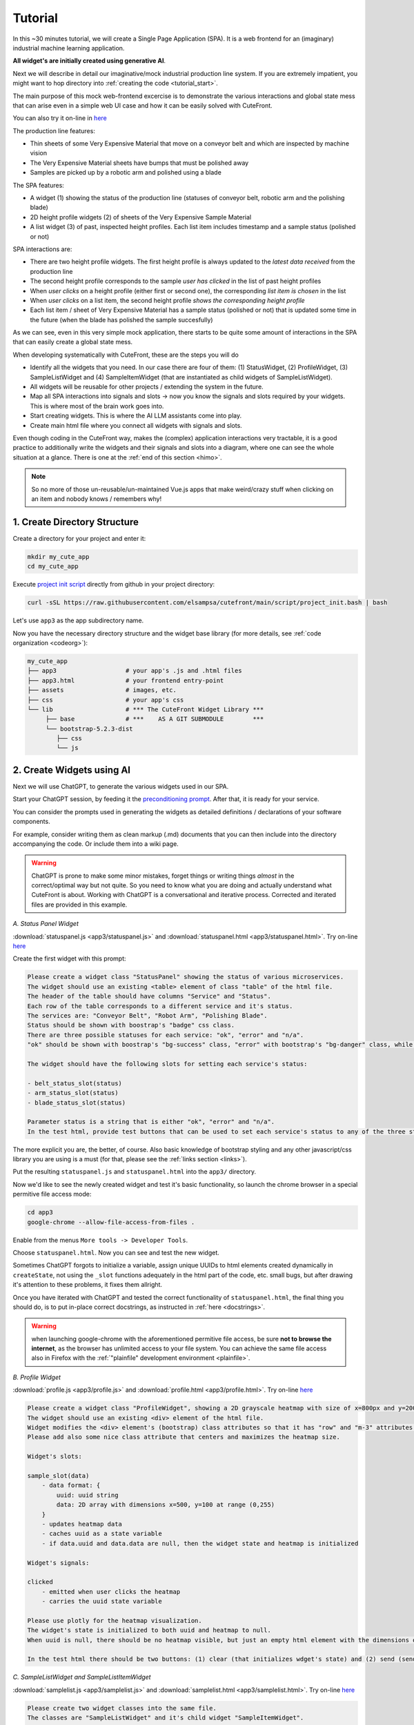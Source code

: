 
Tutorial
========

.. _tutorial:

In this ~30 minutes tutorial, we will create a Single Page Application (SPA).  It is a web frontend
for an (imaginary) industrial machine learning application.

**All widget's are initially created using generative AI**.

Next we will describe in detail our imaginative/mock industrial production line system.  If you are extremely impatient, you might 
want to hop directory into :ref:`creating the code <tutorial_start>`.

The main purpose of this mock web-frontend excercise is to demonstrate the various interactions and global state mess that can
arise even in a simple web UI case and how it can be easily solved with CuteFront.

.. image:: images/industrial_app.png

You can also try it on-line in `here <https://elsampsa.github.io/cutefront/app3.html>`_

The production line features:

- Thin sheets of some Very Expensive Material that move on a conveyor belt and which are inspected by machine vision
- The Very Expensive Material sheets have bumps that must be polished away
- Samples are picked up by a robotic arm and polished using a blade

The SPA features:

- A widget (1) showing the status of the production line (statuses of conveyor belt, robotic arm and the polishing blade)
- 2D height profile widgets (2) of sheets of the Very Expensive Sample Material
- A list widget (3) of past, inspected height profiles.  Each list item includes timestamp and a sample status (polished or not)

SPA interactions are:

- There are two height profile widgets.  The first height profile is always updated to the *latest data received* from the production line
- The second height profile corresponds to the sample *user has clicked* in the list of past height profiles
- When *user clicks* on a height profile (either first or second one), the corresponding *list item is chosen* in the list
- When *user clicks* on a list item, the second height profile *shows the corresponding height profile*
- Each list item / sheet of Very Expensive Material has a sample status (polished or not) that is updated some time in the future
  (when the blade has polished the sample succesfully)

As we can see, even in this very simple mock application, there starts to be quite some amount of interactions in the SPA that
can easily create a global state mess.

When developing systematically with CuteFront, these are the steps you will do 

- Identify all the widgets that you need.  In our case there are four of them: (1) StatusWidget, (2) ProfileWidget, (3) SampleListWidget and 
  (4) SampleItemWidget (that are instantiated as child widgets of SampleListWidget).  
- All widgets will be reusable for other projects / extending the system in the future.
- Map all SPA interactions into signals and slots -> now you know the signals and slots required by your widgets.  This is where most of the brain 
  work goes into.
- Start creating widgets.  This is where the AI LLM assistants come into play.
- Create main html file where you connect all widgets with signals and slots.

Even though coding in the CuteFront way, makes the (complex) application interactions very tractable, it is a good practice to additionally 
write the widgets and their signals and slots into a diagram, where one can see the whole situation at a glance.  There is one
at the :ref:`end of this section <himo>`.

.. note::

    So no more of those un-reusable/un-maintained Vue.js apps that make weird/crazy stuff when clicking on an item and nobody knows / remembers why!

.. _tutorial_start:

1. Create Directory Structure
-----------------------------

Create a directory for your project and enter it:

.. code-block:: bash

    mkdir my_cute_app
    cd my_cute_app

Execute `project init script <https://github.com/elsampsa/cutefront/blob/main/script/project_init.bash>`_ directly from github in your project directory:

.. code-block:: bash

    curl -sSL https://raw.githubusercontent.com/elsampsa/cutefront/main/script/project_init.bash | bash

Let's use ``app3`` as the app subdirectory name.

Now you have the necessary directory structure and the widget base library (for more details, see :ref:`code organization <codeorg>`):

.. code-block:: text

    my_cute_app
    ├── app3                   # your app's .js and .html files
    ├── app3.html              # your frontend entry-point
    ├── assets                 # images, etc.
    ├── css                    # your app's css
    └── lib                    # *** The CuteFront Widget Library ***
         ├── base              # ***    AS A GIT SUBMODULE        ***
         └── bootstrap-5.2.3-dist   
            ├── css
            └── js


2. Create Widgets using AI
--------------------------

Next we will use ChatGPT, to generate the various widgets used in our SPA.

Start your ChatGPT session, by feeding it the `preconditioning prompt <https://github.com/elsampsa/cutefront/blob/main/prompt.md>`_.
After that, it is ready for your service.

You can consider the prompts used in generating the widgets as detailed definitions / declarations of your software components.

For example, consider writing them as clean markup (.md) documents that you can then include into the directory accompanying the code.  Or include
them into a wiki page.

.. warning::

    ChatGPT is prone to make some minor mistakes, forget things or writing things *almost* in the correct/optimal way but not quite.
    So you need to know what you are doing and actually understand what CuteFront is about.  Working with ChatGPT is a conversational and iterative process.
    Corrected and iterated files are provided in this example.

*A. Status Panel Widget*

:download:`statuspanel.js <app3/statuspanel.js>` and :download:`statuspanel.html <app3/statuspanel.html>`. Try on-line `here <https://elsampsa.github.io/cutefront/app3/statuspanel.html>`_

Create the first widget with this prompt:

.. code-block:: text

    Please create a widget class "StatusPanel" showing the status of various microservices.
    The widget should use an existing <table> element of class "table" of the html file.
    The header of the table should have columns "Service" and "Status".
    Each row of the table corresponds to a different service and it's status.  
    The services are: "Conveyor Belt", "Robot Arm", "Polishing Blade".
    Status should be shown with boostrap's "badge" css class.
    There are three possible statuses for each service: "ok", "error" and "n/a".
    "ok" should be shown with boostrap's "bg-success" class, "error" with bootstrap's "bg-danger" class, while "n/a" should show in "bg-secondary" class.

    The widget should have the following slots for setting each service's status:

    - belt_status_slot(status)
    - arm_status_slot(status) 
    - blade_status_slot(status)  
    
    Parameter status is a string that is either "ok", "error" and "n/a".
    In the test html, provide test buttons that can be used to set each service's status to any of the three statuses.

The more explicit you are, the better, of course.  Also basic knowledge of bootstrap styling and any other javascript/css library you are using is a must 
(for that, please see the :ref:`links section <links>`).

Put the resulting ``statuspanel.js`` and ``statuspanel.html`` into the ``app3/`` directory.

Now we'd like to see the newly created widget and test it's basic functionality, so launch the chrome browser
in a special permitive file access mode:

.. code-block:: bash

    cd app3
    google-chrome --allow-file-access-from-files .

Enable from the menus ``More tools -> Developer Tools``.

Choose ``statuspanel.html``.  Now you can see and test the new widget.

Sometimes ChatGPT forgots to initialize a variable, assign unique UUIDs
to html elements created dynamically in ``createState``, not using the ``_slot`` functions adequately in the html part
of the code, etc. small bugs, but after drawing it's attention to these problems, it fixes them allright.

Once you have iterated with ChatGPT and tested the correct functionality of ``statuspanel.html``, the final thing you should do,
is to put in-place correct docstrings, as instructed in :ref:`here <docstrings>`.


.. warning::
    
    when launching google-chrome with the aforementioned permitive file access, be sure **not to browse the internet**, 
    as the browser has unlimited access to your file system.  You can achieve the same file access also in 
    Firefox with the :ref:`"plainfile" development environment <plainfile>`.


*B. Profile Widget*

:download:`profile.js <app3/profile.js>` and :download:`profile.html <app3/profile.html>`. Try on-line `here <https://elsampsa.github.io/cutefront/app3/profile.html>`_

.. code-block:: text

    Please create a widget class "ProfileWidget", showing a 2D grayscale heatmap with size of x=800px and y=200px.
    The widget should use an existing <div> element of the html file.
    Widget modifies the <div> element's (bootstrap) class attributes so that it has "row" and "m-3" attributes and a shadow.
    Please add also some nice class attribute that centers and maximizes the heatmap size.

    Widget's slots:
    
    sample_slot(data)
        - data format: { 
            uuid: uuid string
            data: 2D array with dimensions x=500, y=100 at range (0,255)
        }
        - updates heatmap data
        - caches uuid as a state variable 
        - if data.uuid and data.data are null, then the widget state and heatmap is initialized
    
    Widget's signals:

    clicked
        - emitted when user clicks the heatmap
        - carries the uuid state variable

    Please use plotly for the heatmap visualization.
    The widget's state is initialized to both uuid and heatmap to null.
    When uuid is null, there should be no heatmap visible, but just an empty html element with the dimensions of (800, 200).

    In the test html there should be two buttons: (1) clear (that initializes wdget's state) and (2) send (sends a random heatmap)

*C. SampleListWidget and SampleListItemWidget*

:download:`samplelist.js <app3/samplelist.js>` and :download:`samplelist.html <app3/samplelist.html>`. Try on-line `here <https://elsampsa.github.io/cutefront/app3/samplelist.html>`_

.. code-block:: text

    Please create two widget classes into the same file.
    The classes are "SampleListWidget" and it's child widget "SampleItemWidget".

    ## SampleListWidget

    SampleListWidget implements a tabulated list of samples.
    Each row corresponds to a separate SampleItemWidget.
    
    SampleListWidget should use an existing <table> element of class "table" of the html file.
    SampleListWidget's slots:

    new_sample_slot(sample)
        - sample object format : {
            uuid: uuid string
            datetime: datetime string
            data: 2D array
        }
        - Emits signal new_sample with the sample data
        - Creates a new SampleItemWidget with the data
    
    choose_sample_slot(uuid)
        - uuid: uuid string
        - saves uuid as a state variable (say, this.current_uuid)
        - highlights SampleItemWidget corresponding to the uuid in the list

    sample_clicked_slot(uuid)
        - uuid: uuid string
        - receives a uuid from SampleItemWidget that has been clicked
        - emit signal chosen_sample with sample object

    polished_slot(uuid)
        - uuid: uuid string
        - calls SampleItemWidget's (that corresponds to the uuid) "polished_slot"

    SampleListWidget should also have methods to remove all the child widgets
    (i.e. to clear the list) and to remove a certain child widget corresponding 
    to a certain uuid.
    
    SampleListWidget's signals:

    new_sample
        - carries a sample object (see new_sample_slot)

    chosen_sample
        - carries a sample object
    
    ### SampleItemWidget

    SampleItemWidget is always initialized with a new immutable sample object at the constructor.
    It also features an internal state variable "polished" that should be initialized to false.
    Each SampleItemWidget corresponds to a row in the table of the parent widget.
    Each row should indicate a datetime string and status "polished" / "unpolished"
    "polished" should be shown with boostrap's "text-success" class, "unpolished" with bootstrap's "test-warning" class

    The "polished" state variable should be only in the HTML DOM.

    SampleItemWidget shall have method "getHTML()" that is used by its parent to get it's HTML
    and attaching it to it's own DOM.  If you have a better solution, be my guest!
    
    SampleItemWidget has slot "polished()" that sets the internal state variable "polished" to true.
    
    SampleItemWidget has a signal named "clicked" that carries it's uuid and which is connected to its parent widget.

    In the test html, please initialize SampleListWidget with three uuid
    test values 1,2 ja 3 (by calling it's new_sample_slot function)
    Create also some buttons:
    A button that sends a signal and mock data to SampleListWidget's "new_sample_slot"
    (it can use random test uuid values > 3)
    A button that sends a signal to choose_sample_slot (values between 1-3)
    
    SampleListWidget's "new_sample" and "chosen_sample" signals should be connected
    to functions that prints out the data object's uuid with a message starting with "new_sample:"
    etc.

    Please remember also to handle error cases for inexistent or non-initialized uuids, etc.

    Thank you!


Put the resulting ``samplelist.js`` and ``samplelist.html`` into the ``app3/`` directory, etc.

3. Create Main SPA HTML
-----------------------

By now you have iterated with ChatGPT and produced files that work correctly, testing them by loading
the test html files in your browser, etc.

So you should have the following directories and files:

.. code-block:: text

    your-directory/

        app3/        # the widgets we just created
            profile.html
            profile.js
            statuspanel.html
            statuspanel.js
            samplelist.html
            samplelist.js

        app3.html    # the main application html
        assets/
        css/
        lib/

At this stage you might want to generate :ref:`autodocumentation using the docstrings <docstrings>`.

Next we create the main html entry point code for your app into `app3.html`.  Let's use our AI assistant for that as well:

:download:`app3.html <app3.html>`. Try on-line `here <https://elsampsa.github.io/cutefront/app3.html>`_

.. code-block:: text

    Please create me an html file (app3.html) where we create a layout for placing all our widgets, instantiate
    the widgets and connect their signals and slots together.

    The app3.html is in directory "." and the widgets are in "./app3/" folder.

    Here are the name of the widget instances and their classes (instance name, class name):

    profile_latest = ProfileWidget
    profile_chosen = ProfileWidget
    status = StatusWidget
    sample_list = SampleListWidget

    I'd like to have roughly the following layout:

    +-----------------+-----------------+
    | profile_latest  |    status       |
    |                 |    sample_list  |
    | profile_chosen  |                 |
    +-----------------+-----------------+
      test button area

    Connect the signals to slots like this:

    profile_latest.signals.clicked -> sample_list.choose_sample_slot 
    profile_chosen.signals.clicked -> sample_list.choose_sample_slot
    sample_list.signals.new_sample -> profile_latest.sample_slot
    sample_list.signals.chosen_sample -> profile_chosen.sample_slot

    In the test button area I want buttons that simulate signals sent to the system:

    - buttons for setting each possible state of the status panel
    - "send-new-sample" : sends a signal to sample_list's new_sample slot.
      uuids can be integer numbers starting from 0 and incrementing by one at each new sample.
      
    - "polish-sample" : sends a signal to sample_list's polished_slot.  
      the uuid can be the latest integer uuid sent with "send-new-sample" button

.. _himo:

4. HIMO Diagram
---------------

For each Widget, ``IN`` lists the slots (and input/setter methods), 
while ``UP`` lists all signals (and output/getter methods).

.. code-block:: text

    sample_data: 
        uuid (str)
        datetime (str)
        2D profile (2D array)

    StatusWidget status : production line status
        STATE:
            - service status are encode into DOM HTML
        IN:
            - belt_status_slot(string: "ok", "error" or "n/a")
            - arm_status_slot(string: "ok", "error" or "n/a")
            - blade_status_slot(string: "ok", "error" or "n/a")

    SampleListWidget sample_list : list of all arrived samples
        STATE:
            - List of current child widgets (can be encoded into the DOM HTML)
            - Currently chosen/highlighted child widget (can be encoded into the DOM HTML)
        UP:
            - signal: new_sample(sample_data)
                - connect to profile_latest:sample_slot(sample_data)
            - signal: chosen_sample(sample_data)
                - connect to profile_chose:sample_slot(sample_data)
        IN:
            - new_sample_slot(sample_data)
                - add new SampleItemWidget child widget
                - emit signal:new_sample(sample_data)
            - choose_sample_slot(uuid) : from outside SampleListWidget
                - choose which SampleItemWidget to highlight from the
                  child widgets
            - sample_clicked_slot(uuid) : from child widgets
                - choose which SampleItemWidget to highlight from the
                  child widgets
                - emig signal:chosen_sample(sample_data)
            - polished_slot(uuid) : from outside SampleListWidget
                - indicates a sample uuid whose status should be updated
                  to "polished"

        Child Widgets:
            - SampleItemWidget(sample_data)
                STATE:
                    - immutable variable: sample_data
                    - polished=false (can be encoded into the DOM HTML)
                UP:
                    - signal: clicked(uuid)
                        - connect to parent widget sample_clicked_slot(uuid)
                IN:
                    - polished_slot()
                        - indicates that this sample's status should be updated
                          to polished=true
            - SampleItemWidget(sample_data) 
                ...
            - SampleItemWidget(sample_data) 
                ...
            ...

    ProfileWidget profile_latest (2D profile of latest sample)
        STATE:
            - uuid (uuid of the sample)
            - 2D data (in plotly graphical element)
        UP:
            - signal: clicked(uuid)
                - connect to sample_list:choose_sample_slot
        IN: 
            - sample_slot(sample_data)
                - visualize 2D sample data

    ProfileWidget profile_chosen (2D profile of chosen sample)
        (identical to profile_latest)

